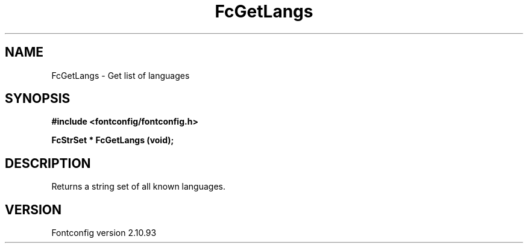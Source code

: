 .\" auto-generated by docbook2man-spec from docbook-utils package
.TH "FcGetLangs" "3" "20 5月 2013" "" ""
.SH NAME
FcGetLangs \- Get list of languages
.SH SYNOPSIS
.nf
\fB#include <fontconfig/fontconfig.h>
.sp
FcStrSet * FcGetLangs (void\fI\fB);
.fi\fR
.SH "DESCRIPTION"
.PP
Returns a string set of all known languages.
.SH "VERSION"
.PP
Fontconfig version 2.10.93
